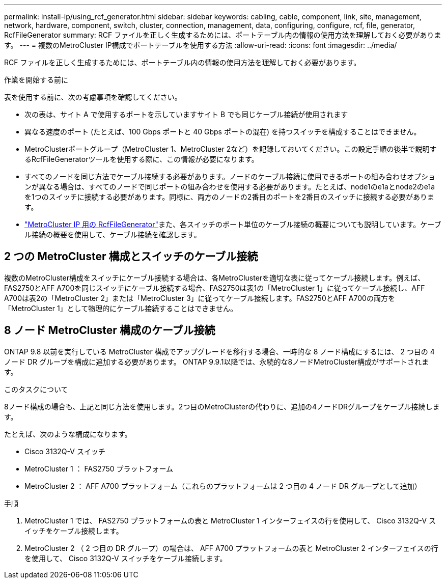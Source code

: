 ---
permalink: install-ip/using_rcf_generator.html 
sidebar: sidebar 
keywords: cabling, cable, component, link, site, management, network, hardware, component, switch, cluster, connection, management, data, configuring, configure, rcf, file, generator, RcfFileGenerator 
summary: RCF ファイルを正しく生成するためには、ポートテーブル内の情報の使用方法を理解しておく必要があります。 
---
= 複数のMetroCluster IP構成でポートテーブルを使用する方法
:allow-uri-read: 
:icons: font
:imagesdir: ../media/


[role="lead"]
RCF ファイルを正しく生成するためには、ポートテーブル内の情報の使用方法を理解しておく必要があります。

.作業を開始する前に
表を使用する前に、次の考慮事項を確認してください。

* 次の表は、サイト A で使用するポートを示していますサイト B でも同じケーブル接続が使用されます
* 異なる速度のポート (たとえば、100 Gbps ポートと 40 Gbps ポートの混在) を持つスイッチを構成することはできません。
* MetroClusterポートグループ（MetroCluster 1、MetroCluster 2など）を記録しておいてください。この設定手順の後半で説明するRcfFileGeneratorツールを使用する際に、この情報が必要になります。
* すべてのノードを同じ方法でケーブル接続する必要があります。ノードのケーブル接続に使用できるポートの組み合わせオプションが異なる場合は、すべてのノードで同じポートの組み合わせを使用する必要があります。たとえば、node1のe1aとnode2のe1aを1つのスイッチに接続する必要があります。同様に、両方のノードの2番目のポートを2番目のスイッチに接続する必要があります。
*  https://mysupport.netapp.com/site/tools/tool-eula/rcffilegenerator["MetroCluster IP 用の RcfFileGenerator"^]また、各スイッチのポート単位のケーブル接続の概要についても説明しています。ケーブル接続の概要を使用して、ケーブル接続を確認します。




== 2 つの MetroCluster 構成とスイッチのケーブル接続

複数のMetroCluster構成をスイッチにケーブル接続する場合は、各MetroClusterを適切な表に従ってケーブル接続します。例えば、FAS2750とAFF A700を同じスイッチにケーブル接続する場合、FAS2750は表1の「MetroCluster 1」に従ってケーブル接続し、AFF A700は表2の「MetroCluster 2」または「MetroCluster 3」に従ってケーブル接続します。FAS2750とAFF A700の両方を「MetroCluster 1」として物理的にケーブル接続することはできません。



== 8 ノード MetroCluster 構成のケーブル接続

ONTAP 9.8 以前を実行している MetroCluster 構成でアップグレードを移行する場合、一時的な 8 ノード構成にするには、 2 つ目の 4 ノード DR グループを構成に追加する必要があります。  ONTAP 9.9.1以降では、永続的な8ノードMetroCluster構成がサポートされます。

.このタスクについて
8ノード構成の場合も、上記と同じ方法を使用します。2つ目のMetroClusterの代わりに、追加の4ノードDRグループをケーブル接続します。

たとえば、次のような構成になります。

* Cisco 3132Q-V スイッチ
* MetroCluster 1 ： FAS2750 プラットフォーム
* MetroCluster 2 ： AFF A700 プラットフォーム（これらのプラットフォームは 2 つ目の 4 ノード DR グループとして追加）


.手順
. MetroCluster 1 では、 FAS2750 プラットフォームの表と MetroCluster 1 インターフェイスの行を使用して、 Cisco 3132Q-V スイッチをケーブル接続します。
. MetroCluster 2 （ 2 つ目の DR グループ）の場合は、 AFF A700 プラットフォームの表と MetroCluster 2 インターフェイスの行を使用して、 Cisco 3132Q-V スイッチをケーブル接続します。

